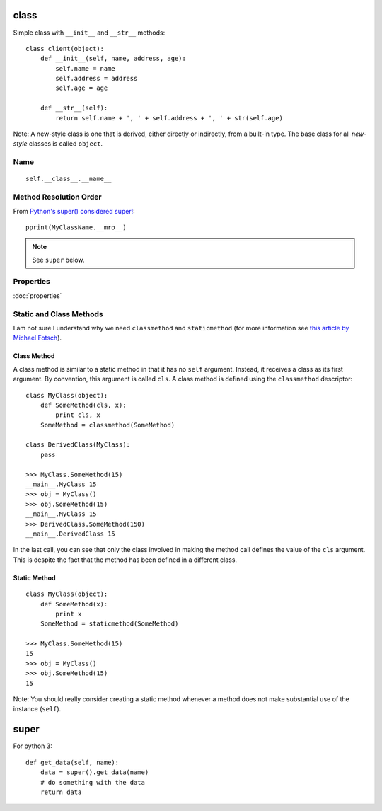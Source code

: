 class
*****

.. highlight:: python

Simple class with ``__init__`` and ``__str__`` methods::

  class client(object):
      def __init__(self, name, address, age):
          self.name = name
          self.address = address
          self.age = age

      def __str__(self):
          return self.name + ', ' + self.address + ', ' + str(self.age)

Note: A new-style class is one that is derived, either directly or indirectly,
from a built-in type.  The base class for all *new-style* classes is called
``object``.

Name
====

::

  self.__class__.__name__

Method Resolution Order
=======================

From `Python's super() considered super!`_::

  pprint(MyClassName.__mro__)

.. note:: See ``super`` below.

Properties
==========

:doc:`properties`

Static and Class Methods
========================

I am not sure I understand why we need ``classmethod`` and ``staticmethod``
(for more information see `this article by Michael Fotsch`_).

Class Method
------------

A class method is similar to a static method in that it has no ``self``
argument.  Instead, it receives a class as its first argument.  By convention,
this argument is called ``cls``.  A class method is defined using the
``classmethod`` descriptor::

  class MyClass(object):
      def SomeMethod(cls, x):
          print cls, x
      SomeMethod = classmethod(SomeMethod)

  class DerivedClass(MyClass):
      pass

  >>> MyClass.SomeMethod(15)
  __main__.MyClass 15
  >>> obj = MyClass()
  >>> obj.SomeMethod(15)
  __main__.MyClass 15
  >>> DerivedClass.SomeMethod(150)
  __main__.DerivedClass 15

In the last call, you can see that only the class involved in making the method
call defines the value of the ``cls`` argument.  This is despite the fact that
the method has been defined in a different class.

Static Method
-------------

::

  class MyClass(object):
      def SomeMethod(x):
          print x
      SomeMethod = staticmethod(SomeMethod)

  >>> MyClass.SomeMethod(15)
  15
  >>> obj = MyClass()
  >>> obj.SomeMethod(15)
  15

Note: You should really consider creating a static method whenever a method
does not make substantial use of the instance (``self``).

super
*****

For python 3::

  def get_data(self, name):
      data = super().get_data(name)
      # do something with the data
      return data


.. _`this article by Michael Fotsch`: http://www.geocities.com/foetsch/python/new_style_classes.htm
.. _`Python's super() considered super!`: http://rhettinger.wordpress.com/2011/05/26/super-considered-super/
